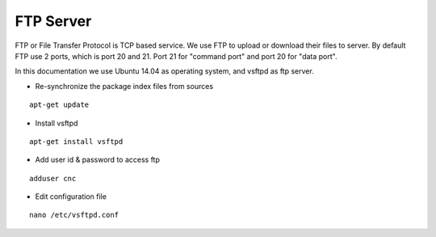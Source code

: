 FTP Server
==========

FTP or File Transfer Protocol is TCP based service. We use FTP to upload or download their files to server. By default FTP use 2 ports, which is port 20 and 21. Port 21 for "command port" and port 20 for "data port".

In this documentation we use Ubuntu 14.04 as operating system, and vsftpd as ftp server.


- Re-synchronize the package index files from sources 
::

      apt-get update
   
- Install vsftpd
::

      apt-get install vsftpd

- Add user id & password to access ftp
::

      adduser cnc

- Edit configuration file
::

      nano /etc/vsftpd.conf
